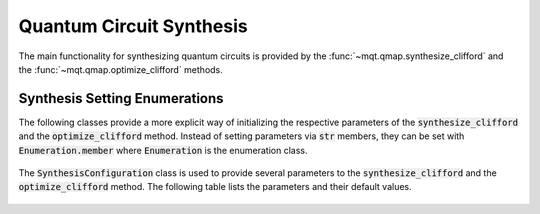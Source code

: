 Quantum Circuit Synthesis
===========================

The main functionality for synthesizing quantum circuits is provided by the :func:`~mqt.qmap.synthesize_clifford` and the :func:`~mqt.qmap.optimize_clifford` methods.



    .. currentmodule:: mqt.qmap
    .. automethod:: mqt.qmap::synthesize_clifford
    .. automethod:: mqt.qmap::optimize_clifford



Synthesis Setting Enumerations
##############################

The following classes provide a more explicit way of initializing the respective parameters of the :code:`synthesize_clifford` and the :code:`optimize_clifford` method. Instead of setting parameters via :code:`str` members, they can be set with :code:`Enumeration.member` where :code:`Enumeration` is the enumeration class.

    .. currentmodule:: mqt.qmap
    .. autoclass:: TargetMetric


    .. currentmodule:: mqt.qmap
    .. autoclass:: SynthesisConfiguration

The :code:`SynthesisConfiguration` class is used to provide several parameters to the :code:`synthesize_clifford` and the :code:`optimize_clifford` method. The following table lists the parameters and their default values.

    .. autoattribute:: SynthesisConfiguration.initial_timestep_limit
    .. autoattribute:: SynthesisConfiguration.use_maxsat
    .. autoattribute:: SynthesisConfiguration.target_metric
    .. autoattribute:: SynthesisConfiguration.use_symmetry_breaking
    .. autoattribute:: SynthesisConfiguration.n_threads
    .. autoattribute:: SynthesisConfiguration.minimize_gates_after_depth_optimization
    .. autoattribute:: SynthesisConfiguration.try_higher_gate_limit_for_two_qubit_gate_optimization
    .. autoattribute:: SynthesisConfiguration.gate_limit_factor
    .. autoattribute:: SynthesisConfiguration.minimize_gates_after_two_qubit_gate_optimization